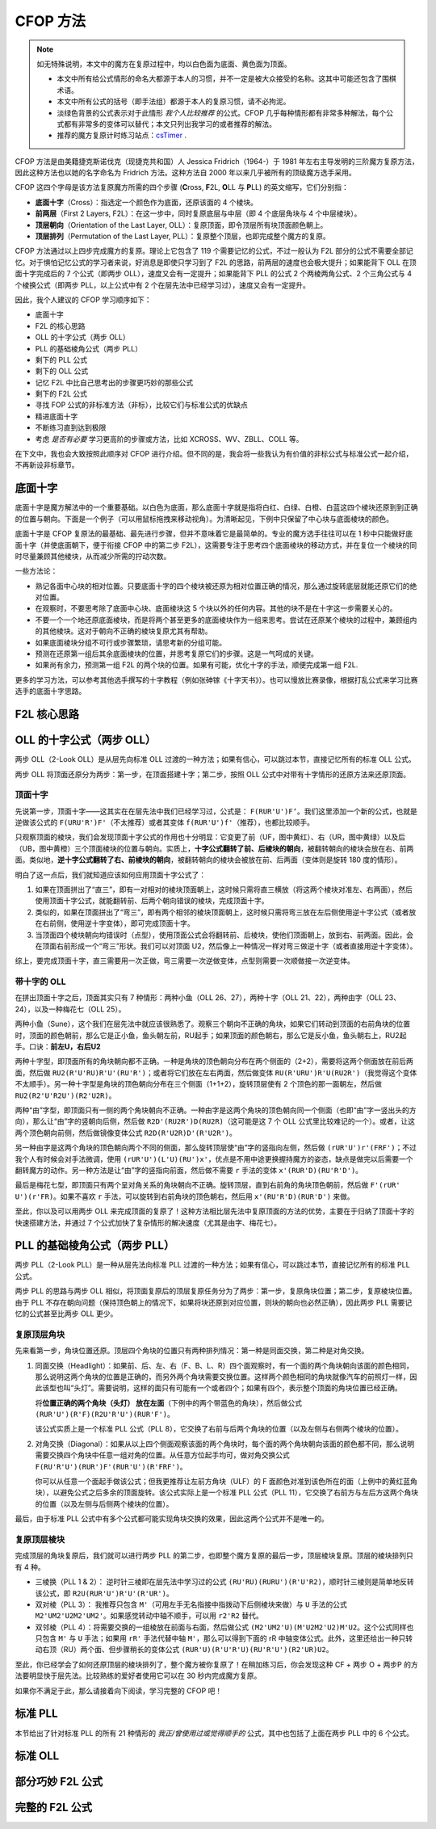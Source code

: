 CFOP 方法
=============

.. note::

   如无特殊说明，本文中的魔方在复原过程中，均以白色面为底面、黄色面为顶面。

   * 本文中所有给公式情形的命名大都源于本人的习惯，并不一定是被大众接受的名称。这其中可能还包含了围棋术语。
   * 本文中所有公式的括号（即手法组）都源于本人的复原习惯，请不必拘泥。
   * 淡绿色背景的公式表示对于此情形 *我个人比较推荐* 的公式。CFOP 几乎每种情形都有非常多种解法，每个公式都有非常多的变体可以替代；本文只列出我学习的或者推荐的解法。
   * 推荐的魔方复原计时练习站点：csTimer_ .


CFOP 方法是由美籍捷克斯诺伐克（现捷克共和国）人 Jessica Fridrich（1964-）于 1981 年左右主导发明的三阶魔方复原方法，因此这种方法也以她的名字命名为 Fridrich 方法。这种方法自 2000 年以来几乎被所有的顶级魔方选手采用。

CFOP 这四个字母是该方法复原魔方所需的四个步骤 (**C**\ ross, **F**\ 2L, **O**\ LL 与 **P**\ LL) 的英文缩写，它们分别指：

* **底面十字**\ （Cross）：指选定一个颜色作为底面，还原该面的 4 个棱块。
* **前两层**\ （First 2 Layers, F2L）：在这一步中，同时复原底层与中层（即 4 个底层角块与 4 个中层棱块）。
* **顶层朝向**\ （Orientation of the Last Layer, OLL）：复原顶面，即令顶层所有块顶面颜色朝上。
* **顶层排列**\ （Permutation of the Last Layer, PLL）：复原整个顶层，也即完成整个魔方的复原。

CFOP 方法通过以上四步完成魔方的复原。理论上它包含了 119 个需要记忆的公式，不过一般认为 F2L 部分的公式不需要全部记忆。对于惧怕记忆公式的学习者来说，好消息是即使只学习到了 F2L 的思路，前两层的速度也会极大提升；如果能背下 OLL 在顶面十字完成后的 7 个公式（即两步 OLL），速度又会有一定提升；如果能背下 PLL 的公式 2 个两棱两角公式、2 个三角公式与 4 个棱换公式（即两步 PLL，以上公式中有 2 个在层先法中已经学习过），速度又会有一定提升。

因此，我个人建议的 CFOP 学习顺序如下：

* 底面十字
* F2L 的核心思路
* OLL 的十字公式（两步 OLL）
* PLL 的基础棱角公式（两步 PLL）
* 剩下的 PLL 公式
* 剩下的 OLL 公式
* 记忆 F2L 中比自己思考出的步骤更巧妙的那些公式
* 剩下的 F2L 公式
* 寻找 FOP 公式的非标准方法（非标），比较它们与标准公式的优缺点
* 精进底面十字
* 不断练习直到达到极限
* 考虑 *是否有必要* 学习更高阶的步骤或方法，比如 XCROSS、WV、ZBLL、COLL 等。

在下文中，我也会大致按照此顺序对 CFOP 进行介绍。但不同的是，我会将一些我认为有价值的非标公式与标准公式一起介绍，不再新设非标章节。


底面十字
----------

底面十字是魔方解法中的一个重要基础。以白色为底面，那么底面十字就是指将白红、白绿、白橙、白蓝这四个棱块还原到到正确的位置与朝向。下面是一个例子（可以用鼠标拖拽来移动视角）。为清晰起见，下例中只保留了中心块与底面棱块的颜色。

.. raw:: html
   
   <div class="roofpig" data-config="alg=L U L R' F' l' D' x'|colored=D*/e */m|flags=showalg">底面十字示例</div>

底面十字是 CFOP 复原法的最基础、最先进行步骤，但并不意味着它是最简单的。专业的魔方选手往往可以在 1 秒中只能做好底面十字（并使底面朝下，便于衔接 CFOP 中的第二步 F2L），这需要专注于思考四个底面棱块的移动方式，并在复位一个棱块的同时尽量兼顾其他棱块，从而减少所需的拧动次数。

一些方法论：

* 熟记各面中心块的相对位置。只要底面十字的四个棱块被还原为相对位置正确的情况，那么通过旋转底层就能还原它们的绝对位置。
* 在观察时，不要思考除了底面中心块、底面棱块这 5 个块以外的任何内容。其他的块不是在十字这一步需要关心的。
* 不要一个一个地还原底面棱块，而是将两个甚至更多的底面棱块作为一组来思考。尝试在还原某个棱块的过程中，兼顾组内的其他棱块。这对于朝向不正确的棱块复原尤其有帮助。
* 如果底面棱块分组不可行或步骤繁琐，请思考新的分组可能。
* 预测在还原第一组后其余底面棱块的位置，并思考复原它们的步骤。这是一气呵成的关键。
* 如果尚有余力，预测第一组 F2L 的两个块的位置。如果有可能，优化十字的手法，顺便完成第一组 F2L.

.. raw:: html
   
   <div class="roofpig-inline-container">
     <div class="roofpig inline" data-config="alg=R' U' R' F|colored=FD RD */m|flags=showalg">示例1：RF 两棱一组</div>
     <div class="roofpig inline" data-config="alg=R' D' U' F L R2|colored=FD RD LD */m|flags=showalg">示例2：RFL 三棱一组</div>
     <div class="roofpig inline" data-config="alg=R  D  L2 D2 F  L2|colored=D*/e */m|flags=showalg">示例3：完整的十字示例</div>
   </div>

更多的学习方法，可以参考其他选手撰写的十字教程（例如张砷镓《十字天书》）。也可以慢放比赛录像，根据打乱公式来学习比赛选手的底面十字思路。


F2L 核心思路
---------------


OLL 的十字公式（两步 OLL）
------------------------------

两步 OLL（2-Look OLL）是从层先向标准 OLL 过渡的一种方法；如果有信心，可以跳过本节，直接记忆所有的标准 OLL 公式。

两步 OLL 将顶面还原分为两步：第一步，在顶面搭建十字；第二步，按照 OLL 公式中对带有十字情形的还原方法来还原顶面。

顶面十字
^^^^^^^^^^^^^

先说第一步，顶面十字——这其实在在层先法中我们已经学习过，公式是： ``F(RUR'U')F‘``。我们这里添加一个新的公式，也就是逆做该公式的 ``F(URU'R')F'``\ （不太推荐）或者其变体 ``f(RUR'U')f'``\ （推荐），也都比较顺手。

.. raw:: html

    <div class="roofpig-inline-container">
      <div class="roofpig inline recommend" data-config="alg=F R U R' U' F'|colored=U*/e */m|setupmoves=F R U R' U' F'|flags=showalg">顶面十字</div>
      <div class="roofpig inline" data-config="alg=F U R U' R' F'|colored=U*/e */m|setupmoves=F U R U' R' F'|flags=showalg">顶面逆十字</div>
      <div class="roofpig inline recommend" data-config="alg=f R U R' U' f'|colored=U*/e */m|setupmoves=F U R U' R' F'|flags=showalg">顶面逆十字变体</div>
    </div>

只观察顶面的棱块，我们会发现顶面十字公式的作用也十分明显：它变更了前（UF，图中黄红）、右（UR，图中黄绿）以及后（UB，图中黄橙）三个顶面棱块的位置与朝向。实质上，\ **十字公式翻转了前、后棱块的朝向**\ ，被翻转朝向的棱块会放在右、前两面。类似地，\ **逆十字公式翻转了右、前棱块的朝向**，被翻转朝向的棱块会被放在前、后两面（变体则是旋转 180 度的情形）。

明白了这一点后，我们就知道应该如何应用顶面十字公式了：

1. 如果在顶面拼出了“直三”，即有一对相对的棱块顶面朝上，这时候只需将直三横放（将这两个棱块对准左、右两面），然后使用顶面十字公式，就能翻转前、后两个朝向错误的棱块，完成顶面十字。
2. 类似的，如果在顶面拼出了“弯三”，即有两个相邻的棱块顶面朝上，这时候只需将弯三放在左后侧使用逆十字公式（或者放在右前侧，使用逆十字变体），即可完成顶面十字。
3. 当顶面四个棱块朝向均错误时（点型），使用顶面公式会将翻转前、后棱块，使他们顶面朝上，放到右、前两面。因此，会在顶面右前形成一个“弯三”形状。我们可以对顶面 U2，然后像上一种情况一样对弯三做逆十字（或者直接用逆十字变体）。

综上，要完成顶面十字，直三需要用一次正做，弯三需要一次逆做变体，点型则需要一次顺做接一次逆变体。

.. raw:: html

    <div class="roofpig-inline-container">
      <div class="roofpig inline" data-config="alg=F R U R' U' F'|colored=u/me|flags=showalg">直三横放，顺十字</div>
      <div class="roofpig inline" data-config="alg=f R U R' U' f'|colored=u/me|flags=showalg">弯三右下，逆十字变体</div>
      <div class="roofpig inline" data-config="alg=F R U R' U' F' f R U R' U' f'|colored=u/me|flags=showalg">点型，顺接逆变体</div>
    </div>


带十字的 OLL
^^^^^^^^^^^^^^^^^^^

在拼出顶面十字之后，顶面其实只有 7 种情形：两种小鱼（OLL 26、27），两种十字（OLL 21、22），两种由字（OLL 23、24），以及一种梅花七（OLL 25）。

两种小鱼（Sune），这个我们在层先法中就应该很熟悉了。观察三个朝向不正确的角块，如果它们转动到顶面的右前角块的位置时，顶面的颜色朝前，那么它是正小鱼，鱼头朝左前，RU起手；如果顶面的颜色朝右，那么它是反小鱼，鱼头朝右上，RU2起手。口诀：\ **前左U，右后U2**

.. raw:: html

    <div class="roofpig-inline-container">
      <div class="roofpig inline recommend" data-config="alg=R U R' U R U2 R'|colored=u|flags=showalg">OLL 27：正小鱼</div>
      <div class="roofpig inline recommend" data-config="alg=R U2 R' U' R U' R'|colored=u|flags=showalg">OLL 26：反小鱼</div>
    </div>

两种十字型，即顶面所有的角块朝向都不正确。一种是角块的顶色朝向分布在两个侧面的（2+2），需要将这两个侧面放在前后两面，然后做 ``RU2(R'U'RU)R'U'(RU'R')``\ ；或者将它们放在左右两面，然后做变体 ``RU(R'URU')R'U(RU2R')``\ （我觉得这个变体不太顺手）。另一种十字型是角块的顶色朝向分布在三个侧面（1+1+2），旋转顶层使有 2 个顶色的那一面朝左，然后做 ``RU2(R2'U'R2U')(R2'U2R)``。

.. raw:: html

    <div class="roofpig-inline-container">
      <div class="roofpig inline recommend" data-config="alg=R U2 R' U' R U R' U' R U' R'|colored=u|flags=showalg">OLL 21：双对称十字</div>
      <div class="roofpig inline" data-config="alg=R U R' U R U' R' U R U2 R'|colored=u|flags=showalg">双对称十字（变体）</div>
      <div class="roofpig inline recommend" data-config="alg=R U2 R2' U' R2 U' R2' U2 R|colored=u|flags=showalg|algdisplay=2p">OLL 22：单对称十字</div>
    </div>

两种“由”字型，即顶面只有一侧的两个角块朝向不正确。一种由字是这两个角块的顶色朝向同一个侧面（也即“由”字一竖出头的方向），那么让“由”字的竖朝向后侧，然后做 ``R2D'(RU2R')D(RU2R)``\ （这可能是这 7 个 OLL 公式里比较难记的一个）。或者，让这两个顶色朝向前侧，然后做镜像变体公式 ``R2D(R'U2R)D'(R'U2R')``。

另一种由字是这两个角块的顶色朝向两个不同的侧面，那么旋转顶层使“由”字的竖指向左侧，然后做 ``(rUR'U')r'(FRF')``；不过我个人有时候会对手法微调，使用 ``(rUR'U')(L'U)(RU')x'``，优点是不用中途更换握持魔方的姿态，缺点是做完以后需要一个翻转魔方的动作。另一种方法是让“由”字的竖指向前面，然后做不需要 ``r`` 手法的变体 ``x'(RUR'D)(RU'R'D')``。

.. raw:: html

    <div class="roofpig-inline-container">
      <div class="roofpig inline recommend" data-config="alg=R2 D' R U2 R' D R U2 R|colored=u|flags=showalg">OLL 23：同向由字</div>
      <div class="roofpig inline" data-config="alg=R2 D R' U2 R D' R' U2 R'|colored=u|flags=showalg">同向由字（镜像变体）</div>
    </div>

.. raw:: html

    <div class="roofpig-inline-container">
      <div class="roofpig inline recommend" data-config="alg=r U R' U' r' F R F'|colored=u|flags=showalg">OLL 24：对向由字</div>
      <div class="roofpig inline" data-config="alg=r U R' U' L' U R U' x'|colored=u|flags=showalg">对向由字（微调）</div>
      <div class="roofpig inline" data-config="alg=x' R U R' D R U' R' D'|colored=u|flags=showalg">对向由字（无r变体）</div>
    </div>

最后是梅花七型，即顶面只有两个呈对角关系的角块朝向不正确。旋转顶层，直到右前角的角块顶色朝前，然后做 ``F'(rUR' U')(r'FR)``。如果不喜欢 ``r`` 手法，可以旋转到右前角块的顶色朝右，然后用 ``x'(RU'R'D)(RUR'D')`` 来做。

.. raw:: html
    
    <div class="roofpig-inline-container">
      <div class="roofpig inline recommend" data-config="alg=F' r U R' U' r' F R|colored=u|flags=showalg">OLL 25：梅花七</div>
      <div class="roofpig inline" data-config="alg=x' R U' R' D R U R' D'|colored=u|flags=showalg">梅花七（无r变体）</div>
    </div>

至此，你以及可以用两步 OLL 来完成顶面的复原了！这种方法相比层先法中复原顶面的方法的优势，主要在于归纳了顶面十字的快速搭建方法，并通过 7 个公式加快了复杂情形的解决速度（尤其是由字、梅花七）。


PLL 的基础棱角公式（两步 PLL）
---------------------------------

两步 PLL（2-Look PLL）是一种从层先法向标准 PLL 过渡的一种方法；如果有信心，可以跳过本节，直接记忆所有的标准 PLL 公式。

两步 PLL 的思路与两步 OLL 相似，将顶面复原后的顶层复原任务分为了两步：第一步，复原角块位置；第二步，复原棱块位置。由于 PLL 不存在朝向问题（保持顶色朝上的情况下，如果将块还原到对应位置，则块的朝向也必然正确），因此两步 PLL 需要记忆的公式甚至比两步 OLL 更少。


复原顶层角块
^^^^^^^^^^^^^^^^

先来看第一步，角块位置还原。顶层四个角块的位置只有两种排列情况：第一种是同面交换，第二种是对角交换。

1. 同面交换（Headlight）：如果前、后、左、右（F、B、L、R）四个面观察时，有一个面的两个角块朝向该面的颜色相同，那么说明这两个角块的位置是正确的，而另外两个角块需要交换位置。这样两个颜色相同的角块就像汽车的前照灯一样，因此该型也叫“头灯”。需要说明，这样的面只有可能有一个或者四个；如果有四个，表示整个顶面的角块位置已经正确。
   
   将\ **位置正确的两个角块（头灯） 放在左面**\ （下例中的两个带蓝色的角块），然后做公式 ``(RUR'U')(R'F)(R2U'R'U')(RUR'F')``。
   
   .. raw:: html

      <div class="roofpig recommend" data-config="alg=R U R' U' R' F R2 U' R' U' R U R' F'|colored=U*/mc U-|flags=showalg|algdisplay=2p">同面交换公式（PLL 8）</div>
   
   该公式实质上是一个标准 PLL 公式（PLL 8），它交换了右前与后两个角块的位置（以及左侧与右侧两个棱块的位置）。

2. 对角交换（Diagonal）：如果从以上四个侧面观察该面的两个角块时，每个面的两个角块朝向该面的颜色都不同，那么说明需要交换四个角块中任意一组对角的位置。从任意方位起手均可，做对角交换公式 ``F(RU'R'U')(RUR')F'(RUR'U')(R'FRF')``。

   .. raw:: html

      <div class="roofpig recommend" data-config="alg=F R U' R' U' R U R' F' R U R' U' R' F R F'|colored=U*/mc U-|flags=showalg|algdisplay=2p">对角交换公式（PLL 11）</div>

   你可以从任意一个面起手做该公式；但我更推荐让左前方角块（ULF）的 F 面颜色对准到该色所在的面（上例中的黄红蓝角块），以避免公式之后多余的顶面旋转。该公式实际上是一个标准 PLL 公式（PLL 11），它交换了右前方与左后方这两个角块的位置（以及左侧与后侧两个棱块的位置）。

最后，由于标准 PLL 公式中有多个公式都可能实现角块交换的效果，因此这两个公式并不是唯一的。


复原顶层棱块
^^^^^^^^^^^^^^

完成顶层的角块复原后，我们就可以进行两步 PLL 的第二步，也即整个魔方复原的最后一步，顶层棱块复原。顶层的棱块排列只有 4 种。

* 三棱换（PLL 1 \& 2）： 逆时针三棱即在层先法中学习过的公式 ``(RU'RU)(RURU')(R'U'R2)``\ ，顺时针三棱则是简单地反转该公式，即 ``R2U(RUR'U')R'U'(R'UR')``。

  .. raw:: html
     
      <div class="roofpig-inline-container">
        <div class="roofpig inline recommend" data-config="alg=R U' R U R U R U' R' U' R2|flags=showalg|algdisplay=2p">PLL 1：逆时针三棱换</div>
        <div class="roofpig inline recommend" data-config="alg=R2 U R U R' U' R' U' R' U R'|flags=showalg|algdisplay=2p">PLL 2：顺时针三棱换</div>
      </div>  

* 双对棱（PLL 3）： 我推荐只包含 ``M'``\ （可用左手无名指接中指拨动下后侧棱块来做）与 ``U`` 手法的公式 ``M2'UM2'U2M2'UM2'``。如果感觉转动中轴不顺手，可以用 ``r2'R2`` 替代。

  .. raw:: html
     
      <div class="roofpig-inline-container">
        <div class="roofpig inline recommend" data-config="alg=M2' U M2' U2 M2' U M2'|flags=showalg|algdisplay=2p">PLL 3：双对棱</div>
        <div class="roofpig inline" data-config="alg=r2' R2 U r2' R2 U2 r2' R2 U r2' R2|flags=showalg|algdisplay=2p">变体：rR 中轴</div>
      </div>  

* 双邻棱（PLL 4）：将需要交换的一组棱放在前面与右面，然后做公式 ``(M2'UM2'U)(M'U2M2'U2)M'U2``。这个公式同样也只包含 ``M'`` 与 ``U`` 手法；如果用 ``rR'`` 手法代替中轴 ``M'``\ ，那么可以得到下面的 rR 中轴变体公式。此外，这里还给出一种只转动右顶（RU）两个面、但步骤稍长的变体公式 ``(RUR'U)(R'U'R'U)(RU'R'U')(R2'UR)U2``。
  
  .. raw:: html
     
     <div class="roofpig-inline-container">
       <div class="roofpig inline recommend" data-config="alg=M2' U M2' U M' U2 M2' U2 M' U2|flags=showalg|algdisplay=2p">PLL 4：双邻棱</div>
       <div class="roofpig inline" data-config="alg=r2 R2' U r2 R2' U r R' U2 r2 R2' U2 r R' U2|flags=showalg|algdisplay=2p">变体：rR 中轴</div>
       <div class="roofpig inline" data-config="alg=R U R' U R' U' R' U R U' R' U' R2' U R U2|flags=showalg|algdisplay=2p">变体：RU 公式</div>
     </div> 

至此，你已经学会了如何还原顶层的棱块排列了，整个魔方被你复原了！在稍加练习后，你会发现这种 CF + 两步 O + 两步P 的方法要明显快于层先法。比较熟练的爱好者使用它可以在 30 秒内完成魔方复原。

如果你不满足于此，那么请接着向下阅读，学习完整的 CFOP 吧！


标准 PLL
-------------

本节给出了针对标准 PLL 的所有 21 种情形的 *我正/曾使用过或觉得顺手的* 公式，其中也包括了上面在两步 PLL 中的 6 个公式。

.. raw:: html
   :file: tools/PLL.html

标准 OLL
-------------


部分巧妙 F2L 公式
--------------------


完整的 F2L 公式
-------------------



.. _csTimer: https://cstimer.net/